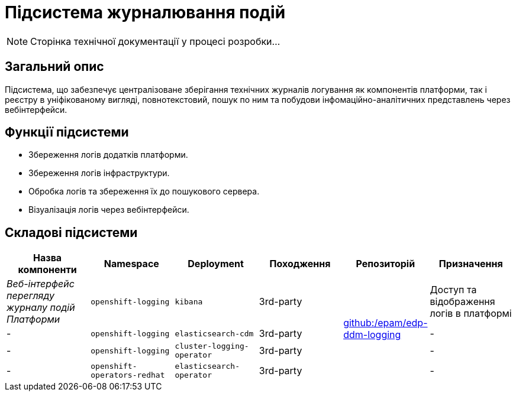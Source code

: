 = Підсистема журналювання подій

[NOTE]
--
Сторінка технічної документації у процесі розробки...
--

== Загальний опис

Підсистема, що забезпечує централізоване зберігання технічних журналів логування як компонентів платформи, так і реєстру в уніфікованому вигляді, повнотекстовий, пошук по ним та побудови інфомаційно-аналітичних представлень через вебінтерфейси.

== Функції підсистеми

* Збереження логів додатків платформи.
* Збереження логів інфраструктури.
* Обробка логів та збереження їх до пошукового сервера.
* Візуалізація логів через вебінтерфейси.

== Складові підсистеми

|===
|Назва компоненти|Namespace|Deployment|Походження|Репозиторій|Призначення

|_Веб-інтерфейс перегляду журналу подій Платформи_
|`openshift-logging`
|`kibana`
|3rd-party
.4+|https://github.com/epam/edp-ddm-logging[github:/epam/edp-ddm-logging]
|Доступ та відображення логів в платформі

|-
|`openshift-logging`
|`elasticsearch-cdm`
|3rd-party
|-

|-
|`openshift-logging`
|`cluster-logging-operator`
|3rd-party
|-

|-
|`openshift-operators-redhat`
|`elasticsearch-operator`
|3rd-party
|-

|===